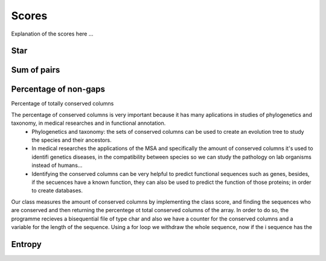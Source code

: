 Scores
======

Explanation of the scores here ...

Star
----

Sum of pairs
------------

Percentage of non-gaps
----------------------

Percentage of totally conserved columns

The percentage of conserved columns is very important because it has many aplications in studies of phylogenetics and taxonomy, in medical researches and in functional annotation.
  - Phylogenetics and taxonomy: the sets of conserved columns can be used to create an evolution tree to study the species and their ancestors.
  - In medical researches the applications of the MSA and specifically the amount of conserved columns it's used to identifi genetics diseases, in the compatibility between species so we can study the pathology on lab organisms instead of humans...
  - Identifying the conserved columns can be very helpful to predict functional sequences such as genes, besides, if the secuences have a known function, they can also be used to predict the function of those proteins; in order to create databases.
 
Our class measures the amount of conserved columns by implementing the class score, and finding the sequences who are conserved and then returning the percentege ot total conserved columns of the array. In order to do so, the programme recieves a bisequential file of type char and also we have a counter for the conserved columns and a variable for the length of the sequence. Using a for loop we withdraw the whole sequence, now if the i sequence has the 
 

Entropy
-------


